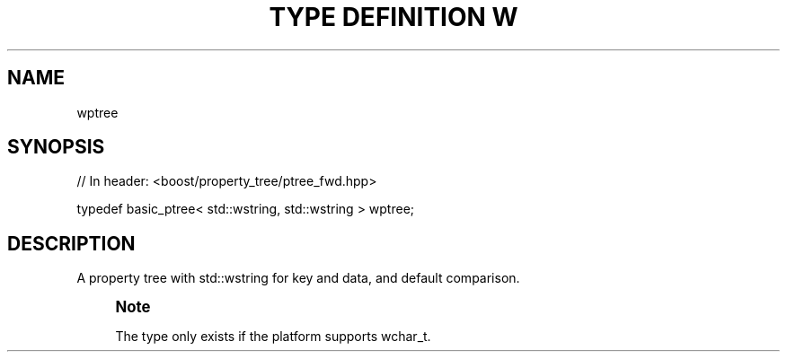 .\"Generated by db2man.xsl. Don't modify this, modify the source.
.de Sh \" Subsection
.br
.if t .Sp
.ne 5
.PP
\fB\\$1\fR
.PP
..
.de Sp \" Vertical space (when we can't use .PP)
.if t .sp .5v
.if n .sp
..
.de Ip \" List item
.br
.ie \\n(.$>=3 .ne \\$3
.el .ne 3
.IP "\\$1" \\$2
..
.TH "TYPE DEFINITION W" 3 "" "" ""
.SH "NAME"
wptree
.SH "SYNOPSIS"

.sp
.nf
// In header: <boost/property_tree/ptree_fwd\&.hpp>


typedef basic_ptree< std::wstring, std::wstring > wptree;
.fi
.SH "DESCRIPTION"
.PP
A property tree with std::wstring for key and data, and default comparison\&.
.if n \{\
.sp
.\}
.RS 4
.it 1 an-trap
.nr an-no-space-flag 1
.nr an-break-flag 1
.br
.ps +1
\fBNote\fR
.ps -1
.br
.PP
The type only exists if the platform supports
wchar_t\&.
.sp .5v
.RE



